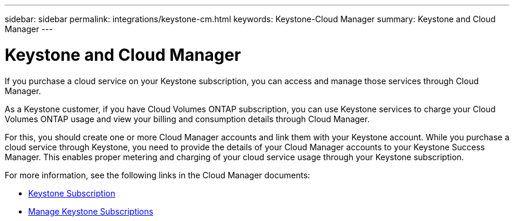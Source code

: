 ---
sidebar: sidebar
permalink: integrations/keystone-cm.html
keywords: Keystone-Cloud Manager
summary: Keystone and Cloud Manager
---

= Keystone and Cloud Manager
:hardbreaks:
:nofooter:
:icons: font
:linkattrs:
:imagesdir: ../media/

[.lead]
If you purchase a cloud service on your Keystone subscription, you can access and manage those services through Cloud Manager.

As a Keystone customer, if you have Cloud Volumes ONTAP subscription, you can use Keystone services to charge your Cloud Volumes ONTAP usage and view your billing and consumption details through Cloud Manager.

For this, you should create one or more Cloud Manager accounts and link them with your Keystone account. While you purchase a cloud service through Keystone, you need to provide the details of your Cloud Manager accounts to your Keystone Success Manager. This enables proper metering and charging of your cloud service usage through your Keystone subscription.

For more information, see the following links in the Cloud Manager documents:

* https://docs.netapp.com/us-en/cloud-manager-cloud-volumes-ontap/concept-licensing.html#keystone-flex-subscription[Keystone Subscription]
* https://docs.netapp.com/us-en/cloud-manager-cloud-volumes-ontap/task-manage-keystone.html[Manage Keystone Subscriptions]
